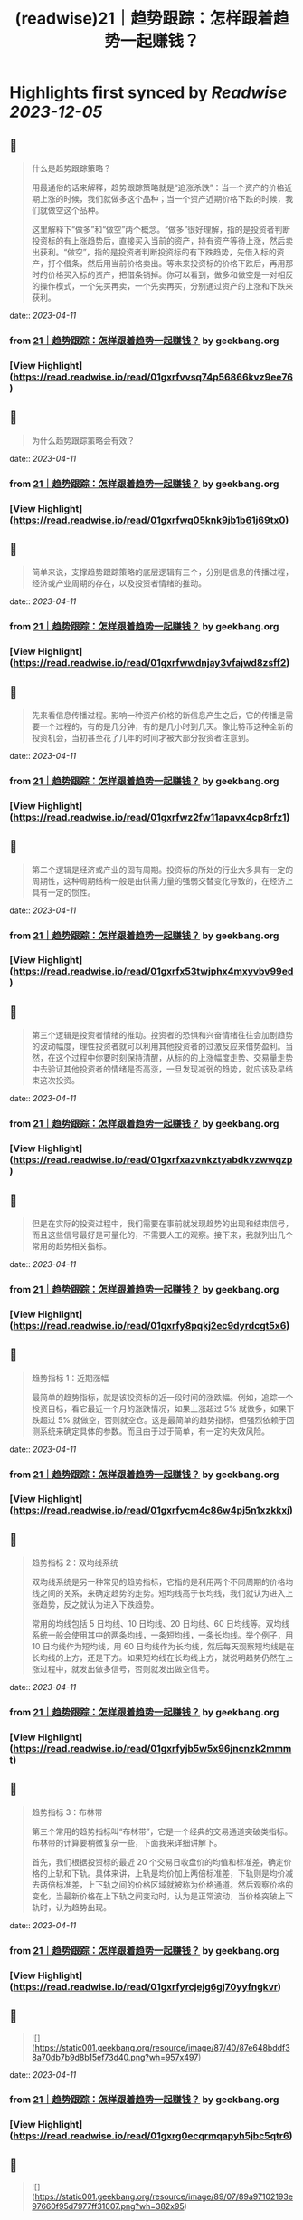 :PROPERTIES:
:title: (readwise)21｜趋势跟踪：怎样跟着趋势一起赚钱？
:END:

:PROPERTIES:
:author: [[geekbang.org]]
:full-title: "21｜趋势跟踪：怎样跟着趋势一起赚钱？"
:category: [[articles]]
:url: https://time.geekbang.org/column/article/412133
:tags:[[gt/程序员的个人财富课]],
:image-url: https://static001.geekbang.org/resource/image/88/71/8825a24e74dfdfe5af7180e1ac86f671.jpg
:END:

* Highlights first synced by [[Readwise]] [[2023-12-05]]
** 📌
#+BEGIN_QUOTE
什么是趋势跟踪策略？

用最通俗的话来解释，趋势跟踪策略就是“追涨杀跌”：当一个资产的价格近期上涨的时候，我们就做多这个品种；当一个资产近期价格下跌的时候，我们就做空这个品种。

这里解释下“做多”和“做空”两个概念。“做多”很好理解，指的是投资者判断投资标的有上涨趋势后，直接买入当前的资产，持有资产等待上涨，然后卖出获利。“做空”，指的是投资者判断投资标的有下跌趋势，先借入标的资产，打个借条，然后用当前价格卖出。等未来投资标的价格下跌后，再用那时的价格买入标的资产，把借条销掉。你可以看到，做多和做空是一对相反的操作模式，一个先买再卖，一个先卖再买，分别通过资产的上涨和下跌来获利。 
#+END_QUOTE
    date:: [[2023-04-11]]
*** from _21｜趋势跟踪：怎样跟着趋势一起赚钱？_ by geekbang.org
*** [View Highlight](https://read.readwise.io/read/01gxrfvvsq74p56866kvz9ee76)
** 📌
#+BEGIN_QUOTE
为什么趋势跟踪策略会有效？ 
#+END_QUOTE
    date:: [[2023-04-11]]
*** from _21｜趋势跟踪：怎样跟着趋势一起赚钱？_ by geekbang.org
*** [View Highlight](https://read.readwise.io/read/01gxrfwq05knk9jb1b61j69tx0)
** 📌
#+BEGIN_QUOTE
简单来说，支撑趋势跟踪策略的底层逻辑有三个，分别是信息的传播过程，经济或产业周期的存在，以及投资者情绪的推动。 
#+END_QUOTE
    date:: [[2023-04-11]]
*** from _21｜趋势跟踪：怎样跟着趋势一起赚钱？_ by geekbang.org
*** [View Highlight](https://read.readwise.io/read/01gxrfwwdnjay3vfajwd8zsff2)
** 📌
#+BEGIN_QUOTE
先来看信息传播过程。影响一种资产价格的新信息产生之后，它的传播是需要一个过程的，有的是几分钟，有的是几小时到几天。像比特币这种全新的投资机会，当初甚至花了几年的时间才被大部分投资者注意到。 
#+END_QUOTE
    date:: [[2023-04-11]]
*** from _21｜趋势跟踪：怎样跟着趋势一起赚钱？_ by geekbang.org
*** [View Highlight](https://read.readwise.io/read/01gxrfwz2fw11apavx4cp8rfz1)
** 📌
#+BEGIN_QUOTE
第二个逻辑是经济或产业的固有周期。投资标的所处的行业大多具有一定的周期性，这种周期结构一般是由供需力量的强弱交替变化导致的，在经济上具有一定的惯性。 
#+END_QUOTE
    date:: [[2023-04-11]]
*** from _21｜趋势跟踪：怎样跟着趋势一起赚钱？_ by geekbang.org
*** [View Highlight](https://read.readwise.io/read/01gxrfx53twjphx4mxyvbv99ed)
** 📌
#+BEGIN_QUOTE
第三个逻辑是投资者情绪的推动。投资者的恐惧和兴奋情绪往往会加剧趋势的波动幅度，理性投资者就可以利用其他投资者的过激反应来借势盈利。当然，在这个过程中你要时刻保持清醒，从标的的上涨幅度走势、交易量走势中去验证其他投资者的情绪是否高涨，一旦发现减弱的趋势，就应该及早结束这次投资。 
#+END_QUOTE
    date:: [[2023-04-11]]
*** from _21｜趋势跟踪：怎样跟着趋势一起赚钱？_ by geekbang.org
*** [View Highlight](https://read.readwise.io/read/01gxrfxazvnkztyabdkvzwwqzp)
** 📌
#+BEGIN_QUOTE
但是在实际的投资过程中，我们需要在事前就发现趋势的出现和结束信号，而且这些信号最好是可量化的，不需要人工的观察。接下来，我就列出几个常用的趋势相关指标。 
#+END_QUOTE
    date:: [[2023-04-11]]
*** from _21｜趋势跟踪：怎样跟着趋势一起赚钱？_ by geekbang.org
*** [View Highlight](https://read.readwise.io/read/01gxrfy8pqkj2ec9dyrdcgt5x6)
** 📌
#+BEGIN_QUOTE
趋势指标 1：近期涨幅

最简单的趋势指标，就是该投资标的近一段时间的涨跌幅。例如，追踪一个投资目标，看它最近一个月的涨跌情况，如果上涨超过 5% 就做多，如果下跌超过 5% 就做空，否则就空仓。这是最简单的趋势指标，但强烈依赖于回测系统来确定具体的参数。而且由于过于简单，有一定的失效风险。 
#+END_QUOTE
    date:: [[2023-04-11]]
*** from _21｜趋势跟踪：怎样跟着趋势一起赚钱？_ by geekbang.org
*** [View Highlight](https://read.readwise.io/read/01gxrfycm4c86w4pj5n1xzkkxj)
** 📌
#+BEGIN_QUOTE
趋势指标 2：双均线系统

双均线系统是另一种常见的趋势指标，它指的是利用两个不同周期的价格均线之间的关系，来确定趋势的走势。短均线高于长均线，我们就认为进入上涨趋势，反之就认为进入下跌趋势。

常用的均线包括 5 日均线、10 日均线、20 日均线、60 日均线等。双均线系统一般会使用其中的两条均线，一条短均线，一条长均线。举个例子，用 10 日均线作为短均线，用 60 日均线作为长均线，然后每天观察短均线是在长均线的上方，还是下方。如果短均线在长均线上方，就说明趋势仍然在上涨过程中，就发出做多信号，否则就发出做空信号。 
#+END_QUOTE
    date:: [[2023-04-11]]
*** from _21｜趋势跟踪：怎样跟着趋势一起赚钱？_ by geekbang.org
*** [View Highlight](https://read.readwise.io/read/01gxrfyjb5w5x96jncnzk2mmmt)
** 📌
#+BEGIN_QUOTE
趋势指标 3：布林带

第三个常用的趋势指标叫“布林带”，它是一个经典的交易通道突破类指标。布林带的计算要稍微复杂一些，下面我来详细讲解下。

首先，我们根据投资标的最近 20 个交易日收盘价的均值和标准差，确定价格的上轨和下轨。具体来讲，上轨是均价加上两倍标准差，下轨则是均价减去两倍标准差，上下轨之间的价格区域就被称为价格通道。然后观察价格的变化，当最新价格在上下轨之间变动时，认为是正常波动，当价格突破上下轨时，认为趋势出现。 
#+END_QUOTE
    date:: [[2023-04-11]]
*** from _21｜趋势跟踪：怎样跟着趋势一起赚钱？_ by geekbang.org
*** [View Highlight](https://read.readwise.io/read/01gxrfyrcjejg6gj70yyfngkvr)
** 📌
#+BEGIN_QUOTE
![](https://static001.geekbang.org/resource/image/87/40/87e648bddf38a70db7b9d8b15ef73d40.png?wh=957x497) 
#+END_QUOTE
    date:: [[2023-04-11]]
*** from _21｜趋势跟踪：怎样跟着趋势一起赚钱？_ by geekbang.org
*** [View Highlight](https://read.readwise.io/read/01gxrg0ecqrmqapyh5jbc5qtr6)
** 📌
#+BEGIN_QUOTE
![](https://static001.geekbang.org/resource/image/89/07/89a97102193e97660f95d7977ff31007.png?wh=382x95) 
#+END_QUOTE
    date:: [[2023-04-11]]
*** from _21｜趋势跟踪：怎样跟着趋势一起赚钱？_ by geekbang.org
*** [View Highlight](https://read.readwise.io/read/01gxrg0kedp38y2fh6njk1e5r4)
** 📌
#+BEGIN_QUOTE
在图 4 中，asset 代表投资标的（蓝色线），stgy 代表趋势策略（橙色线），pos 代表仓位；AnnRet 表示年化收益，AnnVol 表示年化波动率，SR 表示夏普率，MaxDD 表示最大回撤，Calmar 表示年化收益与最大回撤的比值。 
#+END_QUOTE
    date:: [[2023-04-11]]
*** from _21｜趋势跟踪：怎样跟着趋势一起赚钱？_ by geekbang.org
*** [View Highlight](https://read.readwise.io/read/01gxrg0bcjvwxcbjy25n537bgq)
** 📌
#+BEGIN_QUOTE
双均线系统的回测结果 
#+END_QUOTE
    date:: [[2023-04-11]]
*** from _21｜趋势跟踪：怎样跟着趋势一起赚钱？_ by geekbang.org
*** [View Highlight](https://read.readwise.io/read/01gxrg1nmgmxvhw54w8e667xyx)
** 📌
#+BEGIN_QUOTE
我们再看一下基于双均线系统的趋势跟踪策略。这里我们选取的参数是：短均线回看天数 N1=10，长均线回看天数 N2=60，根据短均线与长均线的比值决定交易方向，看多阈值 1.05，看空阈值 0.95。 
#+END_QUOTE
    date:: [[2023-04-11]]
*** from _21｜趋势跟踪：怎样跟着趋势一起赚钱？_ by geekbang.org
*** [View Highlight](https://read.readwise.io/read/01gxrg1tdt6h9hjnendd6t7r72)
** 📌
#+BEGIN_QUOTE
布林带的回测结果

最后，我们来看基于布林带的趋势跟踪策略。我们选取的参数是回看天数 N=20，同样在沪深 300 指数上进行回测，决定仓位的规则还是一样的：当指标看多时满仓，当指标看空时空仓，其他时间半仓。 
#+END_QUOTE
    date:: [[2023-04-11]]
*** from _21｜趋势跟踪：怎样跟着趋势一起赚钱？_ by geekbang.org
*** [View Highlight](https://read.readwise.io/read/01gxrg2stje11wvab3fqv4znd7)
** 📌
#+BEGIN_QUOTE
执行趋势跟踪策略时，有哪些需要注意的地方？ 
#+END_QUOTE
    date:: [[2023-04-11]]
*** from _21｜趋势跟踪：怎样跟着趋势一起赚钱？_ by geekbang.org
*** [View Highlight](https://read.readwise.io/read/01gxrg3a0jyy44t29qs2bv3ncj)
** 📌
#+BEGIN_QUOTE
第一，典型的趋势跟踪策略的特点是：胜率比较低，但胜利幅度比较大。

通俗地讲，就是“半年不开张，开张吃半年”。比如在交易螺纹钢的策略中，策略会频繁建仓，试图去抓住上涨的趋势。但大多数情况下，这些上涨的趋势都是假象，于是策略基于后续的验证会尽快平仓，产生小幅的亏损。但一旦抓住一次上涨的大趋势，就可以抹平甚至超过之前的总亏损。这样的特点存在于各类投资标的上。 
#+END_QUOTE
    date:: [[2023-04-11]]
*** from _21｜趋势跟踪：怎样跟着趋势一起赚钱？_ by geekbang.org
*** [View Highlight](https://read.readwise.io/read/01gxrg3jb3cz27hc87ef82gsp6)
** 📌
#+BEGIN_QUOTE
第二，要多通过回测去确定策略的敏感程度。

任何投资标的的价格在不同周期上的趋势都不是“一帆风顺”的，都会有一些中途的震荡。过于敏感的策略，容易被小级别的震荡荡出去，从而错过整体趋势的收益；过于钝化的策略，又容易在策略拐头的时候过晚退出，增大损失。

所以，要开发一个趋势策略，主要难点在于把握识别趋势起止的敏感度。如果想做到既提高敏感度，又降低误判率，那就必须要增加输入信息的维度，提高分类的准确性。由于不同投资标的特点不同，我们只能通过大量的回测和实盘去调整和确定策略敏感程度 
#+END_QUOTE
    date:: [[2023-04-11]]
*** from _21｜趋势跟踪：怎样跟着趋势一起赚钱？_ by geekbang.org
*** [View Highlight](https://read.readwise.io/read/01gxrg40byajz4sjpapka151y9)
** 📌
#+BEGIN_QUOTE
第三，建议个人投资者重点关注中长期趋势跟踪策略。

长线趋势具有长期的生命力和较大的容量，是趋势跟踪策略的主流，而且各行业的经济周期都是中长线的，更容易追踪到周期性的大趋势。相对来说，有大量专业投资团队参与的短线趋势策略赛道比较拥挤，竞争比较激烈，本质上是一种比拼人才、研发能力甚至硬件资源的军备竞赛。所以，我建议个人投资者慎入“高度内卷”的短线趋势策略赛道，重点关注中长期趋势跟踪策略。 
#+END_QUOTE
    date:: [[2023-04-11]]
*** from _21｜趋势跟踪：怎样跟着趋势一起赚钱？_ by geekbang.org
*** [View Highlight](https://read.readwise.io/read/01gxrg462hbz9zg1nd608bmzvq)
** 📌
#+BEGIN_QUOTE
对趋势跟踪策略最通俗的解释，就是“追涨杀跌”。

支撑趋势跟踪策略的底层逻辑有三个：所有信息都有一个传播过程；经济和各行业都有固有周期；投资者情绪助推交易趋势。

好的趋势跟踪策略的开仓和平仓时点应该符合你对趋势的直观感觉，近期涨幅是最基本的趋势指标。

执行趋势跟踪策略的要点有三个：趋势跟踪策略的特点是胜率低但胜幅大；要通过回测，确定策略的敏感程度；个人投资者应重点关注中长期趋势跟踪策略。 
#+END_QUOTE
    date:: [[2023-04-11]]
*** from _21｜趋势跟踪：怎样跟着趋势一起赚钱？_ by geekbang.org
*** [View Highlight](https://read.readwise.io/read/01gxrg4d7av6q5bvqmdp9t21gq)
** 📌
#+BEGIN_QUOTE
趋势交易，是右侧交易的一种。强调纪律。增加止损和分批建仓可以在降低回撤，提升夏普率。 追涨策略，我做的少，但是一些明显的周期股机会其实蛮好做的。比如这几年我做过的猪周期，有色周期，券商。这些股票同质化高，商品没啥差异。而且有反身性。比如券商牛市的时候，股价大涨，业绩也大涨形成戴维斯双击，但是熊市就会戴维斯双杀，标的波动空间大（一般预判涨幅要大于30%）才有利可图。所以先小仓位试探趋势是否形成，强调：基本上所以的策略都不要all in。在每一个突破点加仓。并设置最高点回撤8%离场获利。收益是不错的。 但趋势策略唯一烦人的就是每天看盘，太烦人了。少看盘多学习复盘才是正道 
#+END_QUOTE
    date:: [[2023-04-11]]
*** from _21｜趋势跟踪：怎样跟着趋势一起赚钱？_ by geekbang.org
*** [View Highlight](https://read.readwise.io/read/01gxrg5247zwwxfxfm8ytpza34)
** 📌
#+BEGIN_QUOTE
学到了：工作忙，就用双均线+大涨大跌来判断即可。

作者回复: 回测告诉你过去16年用这个规则交易的结果 
#+END_QUOTE
    date:: [[2023-04-11]]
*** from _21｜趋势跟踪：怎样跟着趋势一起赚钱？_ by geekbang.org
*** [View Highlight](https://read.readwise.io/read/01gxrg5hp2x8zahrsvjz5412ne)
** 📌
#+BEGIN_QUOTE
应该不是巧合，那个年化收益高出一倍的回测结果，应该是引入了更多维度的信息，比如价格跟成交量，还有看年化收益低的仓位，明显它的交易频率比年化收益高的要大，这个应该也会对收益产生一定影响。否则，很难想象仅是相隔十天的回测就能另年化收益相差一倍，纯粹靠运气的话，不太可能。 文中的布林带回测更换为多空布林带是不是会更好些？毕竟多空布林带准确率更高些。

作者回复: 你的分析很深刻，有明确的观点！你有一个猜测“引入了新的维度”，希望你能想办法验证一下这个猜测 
#+END_QUOTE
    date:: [[2023-04-11]]
*** from _21｜趋势跟踪：怎样跟着趋势一起赚钱？_ by geekbang.org
*** [View Highlight](https://read.readwise.io/read/01gxrg5zpf7y4d3eyans4yekpw)